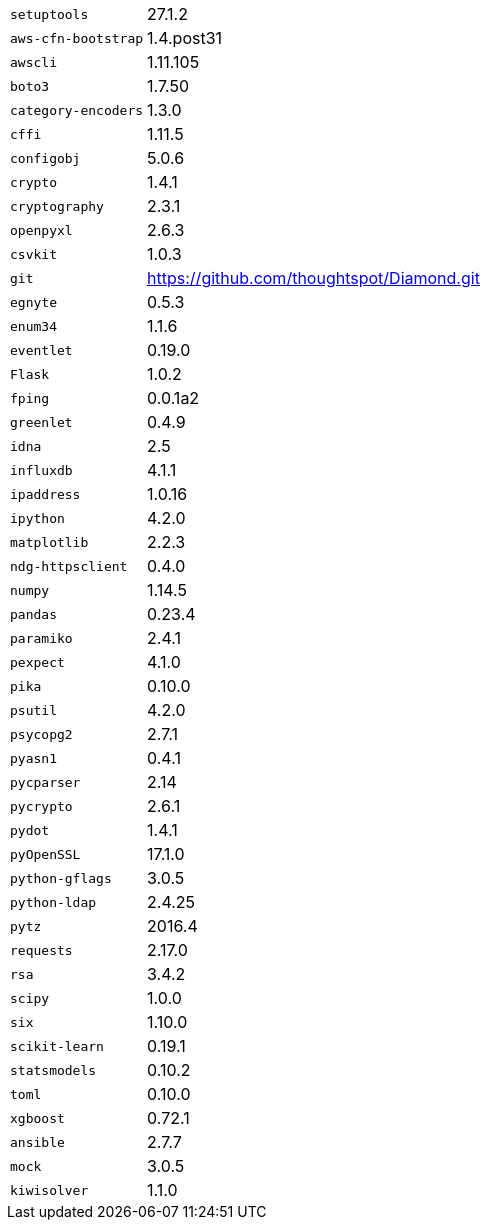 [horizontal]
`setuptools`::  27.1.2
`aws-cfn-bootstrap`::  1.4.post31
`awscli`::  1.11.105
`boto3`::  1.7.50
`category-encoders`::  1.3.0
`cffi`::  1.11.5
`configobj`::  5.0.6
`crypto`::  1.4.1
`cryptography`::  2.3.1
`openpyxl`::  2.6.3
`csvkit`::  1.0.3
`git`:: https://github.com/thoughtspot/Diamond.git
`egnyte`::  0.5.3
`enum34`::  1.1.6
`eventlet`::  0.19.0
`Flask`::  1.0.2
`fping`::  0.0.1a2
`greenlet`::  0.4.9
`idna`::  2.5
`influxdb`::  4.1.1
`ipaddress`::  1.0.16
`ipython`::  4.2.0
`matplotlib`::  2.2.3
`ndg-httpsclient`::  0.4.0
`numpy`::  1.14.5
`pandas`::  0.23.4
`paramiko`::  2.4.1
`pexpect`::  4.1.0
`pika`::  0.10.0
`psutil`::  4.2.0
`psycopg2`::  2.7.1
`pyasn1`::  0.4.1
`pycparser`::  2.14
`pycrypto`::  2.6.1
`pydot`::  1.4.1
`pyOpenSSL`::  17.1.0
`python-gflags`::  3.0.5
`python-ldap`::  2.4.25
`pytz`::  2016.4
`requests`::  2.17.0
`rsa`::  3.4.2
`scipy`::  1.0.0
`six`::  1.10.0
`scikit-learn`::  0.19.1
`statsmodels`::  0.10.2
`toml`::  0.10.0
`xgboost`::  0.72.1
`ansible`::  2.7.7
`mock`::  3.0.5
`kiwisolver`::  1.1.0
